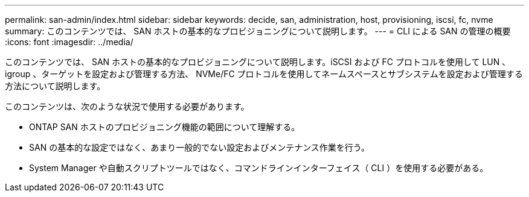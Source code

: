 ---
permalink: san-admin/index.html 
sidebar: sidebar 
keywords: decide, san, administration, host, provisioning, iscsi, fc, nvme 
summary: このコンテンツでは、 SAN ホストの基本的なプロビジョニングについて説明します。 
---
= CLI による SAN の管理の概要
:icons: font
:imagesdir: ../media/


[role="lead"]
このコンテンツでは、 SAN ホストの基本的なプロビジョニングについて説明します。iSCSI および FC プロトコルを使用して LUN 、 igroup 、ターゲットを設定および管理する方法、 NVMe/FC プロトコルを使用してネームスペースとサブシステムを設定および管理する方法について説明します。

このコンテンツは、次のような状況で使用する必要があります。

* ONTAP SAN ホストのプロビジョニング機能の範囲について理解する。
* SAN の基本的な設定ではなく、あまり一般的でない設定およびメンテナンス作業を行う。
* System Manager や自動スクリプトツールではなく、コマンドラインインターフェイス（ CLI ）を使用する必要がある。

